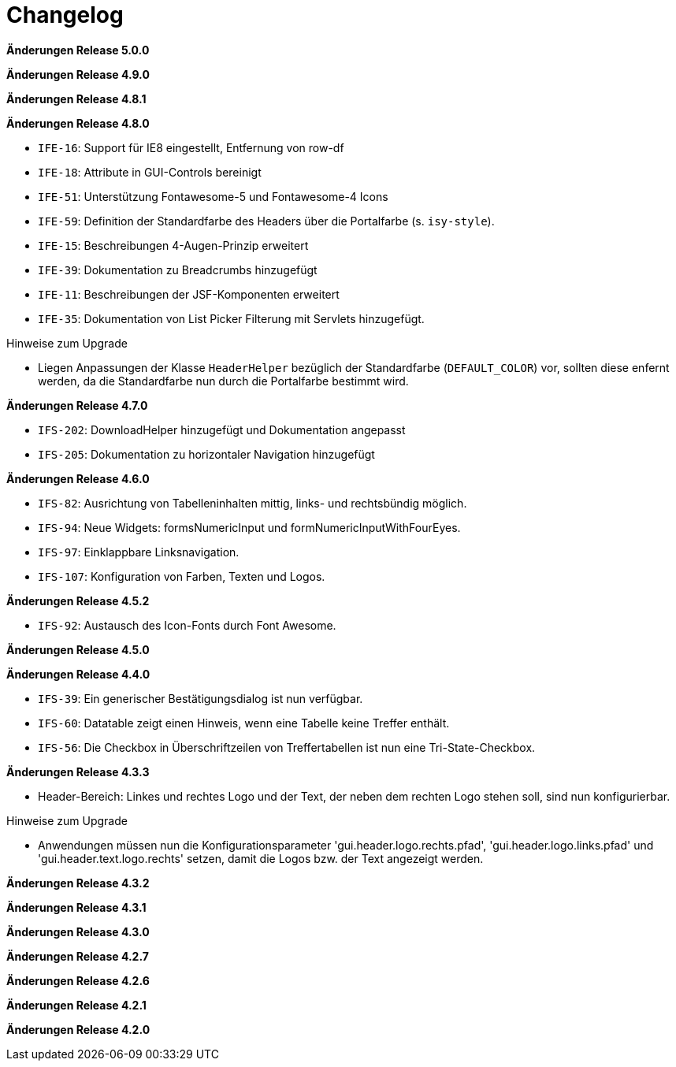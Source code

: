 = Changelog

*Änderungen Release 5.0.0*

// tag::release-5.0.0[]
// end::release-5.0.0[]

*Änderungen Release 4.9.0*

// tag::release-4.9.0[]
// end::release-4.9.0[]


*Änderungen Release 4.8.1*

// tag::release-4.8.1[]
// end::release-4.8.1[]

*Änderungen Release 4.8.0*

// tag::release-4.8.0[]
- `IFE-16`: Support für IE8 eingestellt, Entfernung von row-df
- `IFE-18`: Attribute in GUI-Controls bereinigt
- `IFE-51`: Unterstützung Fontawesome-5 und Fontawesome-4 Icons
- `IFE-59`: Definition der Standardfarbe des Headers über die Portalfarbe (s. `isy-style`).
- `IFE-15`: Beschreibungen 4-Augen-Prinzip erweitert
- `IFE-39`: Dokumentation zu Breadcrumbs hinzugefügt
- `IFE-11`: Beschreibungen der JSF-Komponenten erweitert
- `IFE-35`: Dokumentation von List Picker Filterung mit Servlets hinzugefügt.

Hinweise zum Upgrade

- Liegen Anpassungen der Klasse `HeaderHelper` bezüglich der Standardfarbe (`DEFAULT_COLOR`) vor, sollten diese enfernt werden, da die Standardfarbe nun durch die Portalfarbe bestimmt wird.
// end::release-4.8.0[]

*Änderungen Release 4.7.0*

// tag::release-4.7.0[]
- `IFS-202`: DownloadHelper hinzugefügt und Dokumentation angepasst
- `IFS-205`: Dokumentation zu horizontaler Navigation hinzugefügt
// end::release-4.7.0[]

*Änderungen Release 4.6.0*

// tag::release-4.6.0[]
- `IFS-82`: Ausrichtung von Tabelleninhalten mittig, links- und rechtsbündig möglich.
- `IFS-94`: Neue Widgets: formsNumericInput und formNumericInputWithFourEyes.
- `IFS-97`: Einklappbare Linksnavigation.
- `IFS-107`: Konfiguration von Farben, Texten und Logos.
// end::release-4.6.0[]

*Änderungen Release 4.5.2*

// tag::release-4.5.2[]
- `IFS-92`: Austausch des Icon-Fonts durch Font Awesome.
// end::release-4.5.2[]

*Änderungen Release 4.5.0*

// tag::release-4.5.0[]
// end::release-4.5.0[]

*Änderungen Release 4.4.0*

// tag::release-4.4.0[]
- `IFS-39`: Ein generischer Bestätigungsdialog ist nun verfügbar.
- `IFS-60`: Datatable zeigt einen Hinweis, wenn eine Tabelle keine Treffer enthält.
- `IFS-56`: Die Checkbox in Überschriftzeilen von Treffertabellen ist nun eine Tri-State-Checkbox.
// end::release-4.4.0[]

*Änderungen Release 4.3.3*

// tag::release-4.3.3[]
- Header-Bereich: Linkes und rechtes Logo und der Text, der neben dem rechten Logo stehen soll, sind nun konfigurierbar.

Hinweise zum Upgrade

- Anwendungen müssen nun die Konfigurationsparameter 'gui.header.logo.rechts.pfad', 'gui.header.logo.links.pfad' und 'gui.header.text.logo.rechts' setzen, damit die Logos bzw. der Text angezeigt werden.
// end::release-4.3.3[]

*Änderungen Release 4.3.2*

// tag::release-4.3.2[]
// end::release-4.3.2[]

*Änderungen Release 4.3.1*

// tag::release-4.3.1[]
// end::release-4.3.1[]

*Änderungen Release 4.3.0*

// tag::release-4.3.0[]
// end::release-4.3.0[]

*Änderungen Release 4.2.7*

// tag::release-4.2.7[]
// end::release-4.2.7[]

*Änderungen Release 4.2.6*

// tag::release-4.2.6[]
// end::release-4.2.6[]

*Änderungen Release 4.2.1*

// tag::release-4.2.1[]
// end::release-4.2.1[]

*Änderungen Release 4.2.0*

// tag::release-4.2.0[]
// end::release-4.2.0[]